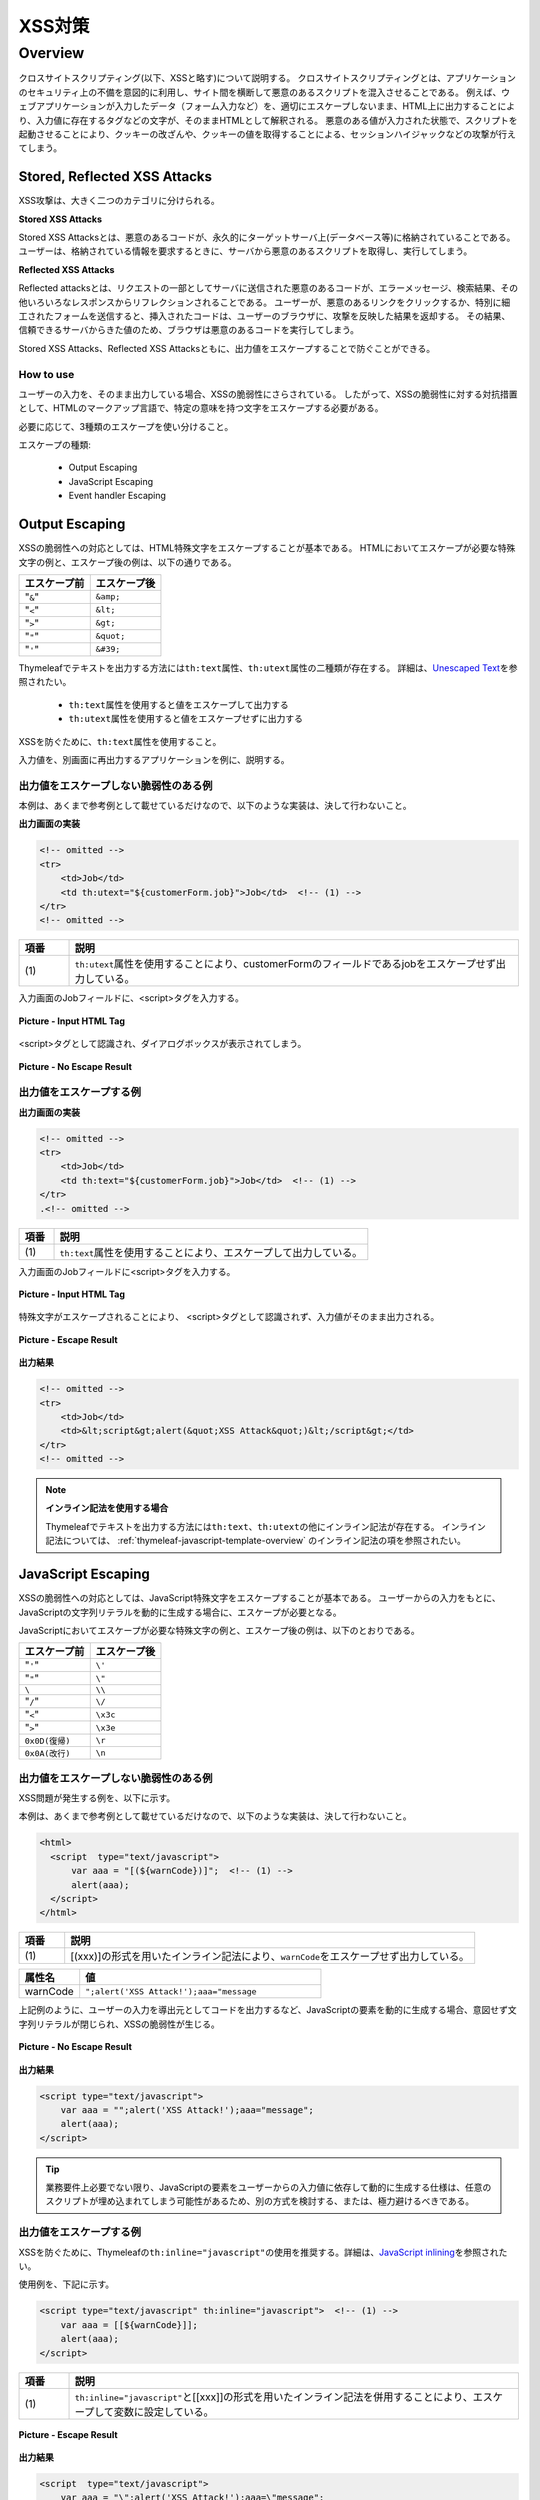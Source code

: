 XSS対策
================================================================================

.. only:: html

 .. contents:: 目次
    :local:

.. _SpringSecurityXSS:

Overview
--------------------------------------------------------------------------------

クロスサイトスクリプティング(以下、XSSと略す)について説明する。
クロスサイトスクリプティングとは、アプリケーションのセキュリティ上の不備を意図的に利用し、サイト間を横断して悪意のあるスクリプトを混入させることである。
例えば、ウェブアプリケーションが入力したデータ（フォーム入力など）を、適切にエスケープしないまま、HTML上に出力することにより、入力値に存在するタグなどの文字が、そのままHTMLとして解釈される。
悪意のある値が入力された状態で、スクリプトを起動させることにより、クッキーの改ざんや、クッキーの値を取得することによる、セッションハイジャックなどの攻撃が行えてしまう。

Stored, Reflected XSS Attacks
^^^^^^^^^^^^^^^^^^^^^^^^^^^^^^^^^^^^^^^^^^^^^^^^^^^^^^^^^^^^^^^^^^^^^^^^^^^^^^^^

XSS攻撃は、大きく二つのカテゴリに分けられる。

**Stored XSS Attacks**

Stored XSS Attacksとは、悪意のあるコードが、永久的にターゲットサーバ上(データベース等)に格納されていることである。
ユーザーは、格納されている情報を要求するときに、サーバから悪意のあるスクリプトを取得し、実行してしまう。

**Reflected XSS Attacks**

Reflected attacksとは、リクエストの一部としてサーバに送信された悪意のあるコードが、エラーメッセージ、検索結果、その他いろいろなレスポンスからリフレクションされることである。
ユーザーが、悪意のあるリンクをクリックするか、特別に細工されたフォームを送信すると、挿入されたコードは、ユーザーのブラウザに、攻撃を反映した結果を返却する。
その結果、信頼できるサーバからきた値のため、ブラウザは悪意のあるコードを実行してしまう。

Stored XSS Attacks、Reflected XSS Attacksともに、出力値をエスケープすることで防ぐことができる。

How to use
""""""""""""""""""""""""""""""""""""""""""""""""""""""""""""""""""""""""""""""""

ユーザーの入力を、そのまま出力している場合、XSSの脆弱性にさらされている。
したがって、XSSの脆弱性に対する対抗措置として、HTMLのマークアップ言語で、特定の意味を持つ文字をエスケープする必要がある。

必要に応じて、3種類のエスケープを使い分けること。

エスケープの種類:

 * Output Escaping
 * JavaScript Escaping
 * Event handler Escaping

.. _xss_how_to_use_ouput_escaping:

Output Escaping
^^^^^^^^^^^^^^^^^^^^^^^^^^^^^^^^^^^^^^^^^^^^^^^^^^^^^^^^^^^^^^^^^^^^^^^^^^^^^^^^

XSSの脆弱性への対応としては、HTML特殊文字をエスケープすることが基本である。
HTMLにおいてエスケープが必要な特殊文字の例と、エスケープ後の例は、以下の通りである。

.. tabularcolumns:: |p{0.50\linewidth}|p{0.50\linewidth}|
.. list-table::
   :header-rows: 1
   :widths: 50 50

   * - | エスケープ前
     - | エスケープ後
   * - | "``&``"
     - | ``&amp;``
   * - | "``<``"
     - | ``&lt;``
   * - | "``>``"
     - | ``&gt;``
   * - | "\ ``"``\"
     - | ``&quot;``
   * - | "``'``"
     - | ``&#39;``

Thymeleafでテキストを出力する方法には\ ``th:text``\属性、\ ``th:utext``\属性の二種類が存在する。
詳細は、\ `Unescaped Text <http://www.thymeleaf.org/doc/tutorials/3.0/usingthymeleaf.html#unescaped-text>`_\ を参照されたい。

 * \ ``th:text``\属性を使用すると値をエスケープして出力する
 * \ ``th:utext``\属性を使用すると値をエスケープせずに出力する

XSSを防ぐために、\ ``th:text``\属性を使用すること。

入力値を、別画面に再出力するアプリケーションを例に、説明する。

出力値をエスケープしない脆弱性のある例
""""""""""""""""""""""""""""""""""""""""""""""""""""""""""""""""""""""""""""""""

本例は、あくまで参考例として載せているだけなので、以下のような実装は、決して行わないこと。

**出力画面の実装**

.. code-block:: html

    <!-- omitted -->
    <tr>
        <td>Job</td>
        <td th:utext="${customerForm.job}">Job</td>  <!-- (1) -->
    </tr>
    <!-- omitted -->

.. tabularcolumns:: |p{0.10\linewidth}|p{0.90\linewidth}|
.. list-table::
   :header-rows: 1
   :widths: 10 90

   * - 項番
     - 説明
   * - | (1)
     - | \ ``th:utext``\ 属性を使用することにより、customerFormのフィールドであるjobをエスケープせず出力している。

入力画面のJobフィールドに、<script>タグを入力する。

.. figure:: ./images_XSS/xss_screen_input_html_tag.png
   :alt: input_html_tag
   :width: 80%
   :align: center

   **Picture - Input HTML Tag**

| <script>タグとして認識され、ダイアログボックスが表示されてしまう。

.. figure:: ./images_XSS/xss_screen_no_escape_result.png
   :alt: no_escape_result
   :width: 60%
   :align: center

   **Picture - No Escape Result**

.. _xss_how_to_use_h_function_example:

出力値をエスケープする例
""""""""""""""""""""""""""""""""""""""""""""""""""""""""""""""""""""""""""""""""


**出力画面の実装**

.. code-block:: html

    <!-- omitted -->
    <tr>
        <td>Job</td>
        <td th:text="${customerForm.job}">Job</td>  <!-- (1) -->
    </tr>
    .<!-- omitted -->

.. tabularcolumns:: |p{0.10\linewidth}|p{0.90\linewidth}|
.. list-table::
   :header-rows: 1
   :widths: 10 90

   * - 項番
     - 説明
   * - | (1)
     - | \ ``th:text``\ 属性を使用することにより、エスケープして出力している。

入力画面のJobフィールドに<script>タグを入力する。

.. figure:: ./images_XSS/xss_screen_input_html_tag.png
   :alt: input_html_tag
   :width: 80%
   :align: center

   **Picture - Input HTML Tag**

| 特殊文字がエスケープされることにより、 <script>タグとして認識されず、入力値がそのまま出力される。

.. figure:: ./images_XSS/xss_screen_escape_result.png
   :alt: escape_result
   :width: 60%
   :align: center

   **Picture - Escape Result**

**出力結果**

.. code-block:: html

    <!-- omitted -->
    <tr>
        <td>Job</td>
        <td>&lt;script&gt;alert(&quot;XSS Attack&quot;)&lt;/script&gt;</td>
    </tr>
    <!-- omitted -->

.. note:: **インライン記法を使用する場合**

  Thymeleafでテキストを出力する方法には\ ``th:text``\、\ ``th:utext``\の他にインライン記法が存在する。
  インライン記法については、 :ref:`thymeleaf-javascript-template-overview` のインライン記法の項を参照されたい。

.. _xss_how_to_use_javascript_escaping:

JavaScript Escaping
^^^^^^^^^^^^^^^^^^^^^^^^^^^^^^^^^^^^^^^^^^^^^^^^^^^^^^^^^^^^^^^^^^^^^^^^^^^^^^^^

XSSの脆弱性への対応としては、JavaScript特殊文字をエスケープすることが基本である。
ユーザーからの入力をもとに、JavaScriptの文字列リテラルを動的に生成する場合に、エスケープが必要となる。

JavaScriptにおいてエスケープが必要な特殊文字の例と、エスケープ後の例は、以下のとおりである。

.. tabularcolumns:: |p{0.50\linewidth}|p{0.50\linewidth}|
.. list-table::
   :header-rows: 1
   :widths: 50 50

   * - | エスケープ前
     - | エスケープ後
   * - | "``'``"
     - | ``\'``
   * - | "\ ``"``\"
     - | ``\"``
   * - | ``\``
     - | ``\\``
   * - | "``/``"
     - | ``\/``
   * - | "``<``"
     - | ``\x3c``
   * - | "``>``"
     - | ``\x3e``
   * - | ``0x0D(復帰)``
     - | ``\r``
   * - | ``0x0A(改行)``
     - | ``\n``

出力値をエスケープしない脆弱性のある例
""""""""""""""""""""""""""""""""""""""""""""""""""""""""""""""""""""""""""""""""

XSS問題が発生する例を、以下に示す。

本例は、あくまで参考例として載せているだけなので、以下のような実装は、決して行わないこと。

.. code-block:: html

  <html>
    <script  type="text/javascript">
        var aaa = "[(${warnCode})]";  <!-- (1) -->
        alert(aaa);
    </script>
  </html>

.. tabularcolumns:: |p{0.10\linewidth}|p{0.90\linewidth}|
.. list-table::
   :header-rows: 1
   :widths: 10 90

   * - 項番
     - 説明
   * - | (1)
     - | [(xxx)]の形式を用いたインライン記法により、\ ``warnCode``\をエスケープせず出力している。

.. tabularcolumns:: |p{0.20\linewidth}|p{0.80\linewidth}|
.. list-table::
   :header-rows: 1
   :widths: 20 80

   * - 属性名
     - 値
   * - | warnCode
     - | ``";alert('XSS Attack!');aaa="message``

上記例のように、ユーザーの入力を導出元としてコードを出力するなど、JavaScriptの要素を動的に生成する場合、意図せず文字列リテラルが閉じられ、XSSの脆弱性が生じる。

.. figure:: ./images_XSS/javascript_xss_screen_no_escape_result.png
   :alt: javascript_xss_screen_no_escape_result
   :width: 35%
   :align: center

   **Picture - No Escape Result**

**出力結果**

.. code-block:: html

    <script type="text/javascript">
        var aaa = "";alert('XSS Attack!');aaa="message";
        alert(aaa);
    </script>

.. tip::

    業務要件上必要でない限り、JavaScriptの要素をユーザーからの入力値に依存して動的に生成する仕様は、任意のスクリプトが埋め込まれてしまう可能性があるため、別の方式を検討する、または、極力避けるべきである。

.. _xss_how_to_use_js_function_example:

出力値をエスケープする例
""""""""""""""""""""""""""""""""""""""""""""""""""""""""""""""""""""""""""""""""

XSSを防ぐために、Thymeleafの\ ``th:inline="javascript"``\ の使用を推奨する。詳細は、\ `JavaScript inlining <http://www.thymeleaf.org/doc/tutorials/3.0/usingthymeleaf.html#javascript-inlining>`_\ を参照されたい。

使用例を、下記に示す。

.. code-block:: html

    <script type="text/javascript" th:inline="javascript">  <!-- (1) -->
        var aaa = [[${warnCode}]];
        alert(aaa);
    </script>

.. tabularcolumns:: |p{0.10\linewidth}|p{0.90\linewidth}|
.. list-table::
   :header-rows: 1
   :widths: 10 90

   * - 項番
     - 説明
   * - | (1)
     - | \ ``th:inline="javascript"``\ と[[xxx]]の形式を用いたインライン記法を併用することにより、エスケープして変数に設定している。

.. figure:: ./images_XSS/javascript_xss_screen_escape_result_th_inline.png
   :alt: javascript_xss_screen_escape_result
   :width: 35%
   :align: center

   **Picture - Escape Result**

**出力結果**

.. code-block:: html

    <script  type="text/javascript">
        var aaa = "\";alert('XSS Attack!');aaa=\"message";
        alert(aaa);
    </script>

.. note:: 

   \ ``th:inline="javascript"``\と[[xxx]]の形式を用いたインライン記法を併用すると、文字列が"\ ``"``\"に挟まれた状態で出力されるので、"\ ``'``\"はエスケープ不要となる。
   
   また、<script>タグがブラウザに認識されると、</script>のようにタグを閉じるまで他のタグは認識されない。
   そのため、"\ ``/``\"がエスケープされていれば、"\ ``<``\"、"\ ``>``\"のエスケープは不要となる。
   
   以上のことから、以下の特殊文字は\ ``th:inline="javascript"``\のエスケープ対象に入っていない。

   * "\ ``'``\"
   * "\ ``<``\"
   * "\ ``>``\"

.. Warning::

    スクリプトタグが含まれる値を、HTMLエスケープせず\ ``th:inline="javascript"``\でエスケープさせて出力する場合、document.write()を使用すると、
    ブラウザにHTMLソースとして解釈させるよう出力するので、XSSの脆弱性が生じる。以下に例を示すが、 **このような実装は決して行わないこと。**

    **HTML**

      .. code-block:: html

        <script type="text/javascript" th:inline="javascript">
            var aaa = [[${warnCode}]];
            document.write(aaa);
        </script>

      .. tabularcolumns:: |p{0.20\linewidth}|p{0.80\linewidth}|
      .. list-table::
         :header-rows: 1
         :widths: 20 80

         * - 属性名
           - 値
         * - | warnCode
           - | ``<script>alert('XSS Attack!');</script>``

    **出力結果**

      .. code-block:: html

        <script  type="text/javascript">
           var aaa = "<script>alert('XSS Attack!');<\/script>";
           document.write(aaa);
        </script>

    出力結果をソースだけ確認するとエスケープできているように見える。
    しかし、これは\ ``<script>alert('XSS Attack!');</script>`` \という内容の文字列を変数aaaに格納するコードとなるため、
    \ ``document.write(aaa);`` \と実装してしまうと、HTMLのソースとして\ ``<script>alert('XSS Attack!');</script>`` \を出力することになる。
    その結果、スクリプトが実行される。

    ブラウザに値を出力させたい場合は、JavaScriptを使用せず、HTML特殊文字をエスケープする\ ``th:text``\属性を使用することが望ましい。

    **HTML**

      .. code-block:: html

        <div th:text="${warnCode}">warn code</div>
                

    **出力結果**

      .. code-block:: html

        <div>&lt;script&gt;alert(&#39;XSS Attack!&#39;);&lt;/script&gt;</div>

    あえてdocument.write()で出力したい場合は、以下のいずれかのような、追加のXSS対策が必要である。

    * HTMLエスケープ用のJavaScript関数を用意し、document.write()の引数をエスケープする。
    * \ ``th:text``\属性でユーザーの入力値が設定される値をHTMLエスケープした後、\ ``th:inline="javascript"``\でJavaScriptの文字列リテラル用のエスケープを行う。

.. _xss_how_to_use_event_handler_escaping:

Event handler Escaping
^^^^^^^^^^^^^^^^^^^^^^^^^^^^^^^^^^^^^^^^^^^^^^^^^^^^^^^^^^^^^^^^^^^^^^^^^^^^^^^^

javascript のイベントハンドラの値をエスケープする場合、Thymeleafの\ ``#strings.escapeJavaScript()``\ メソッドを使用する。

理由としては、 \ ``<input type="submit" onclick="callback('xxxx');">``\ のようなイベントハンドラの値に\ ``');alert("XSS Attack");//``\ を指定された場合、別のスクリプトを挿入できてしまうため、文字参照形式にエスケープ後、HTMLエスケープを行う必要がある。

.. note:: 

   \ ``#strings.escapeJavaScript()``\ メソッドを使用すると、"\ ``/``\"のエスケープは\ ``</script>``\のようなタグを閉じる際にのみ必要となるため、"\ ``<``\"の後の"\ ``/``\"のみエスケープが行われる。

出力値をエスケープしない脆弱性のある例
""""""""""""""""""""""""""""""""""""""""""""""""""""""""""""""""""""""""""""""""
XSS問題が発生する例を、以下に示す。

.. code-block:: html

    <input type="text" th:onmouseover="|alert('output is ${warnCode}.')|">

.. tabularcolumns:: |p{0.20\linewidth}|p{0.80\linewidth}|
.. list-table::
   :header-rows: 1
   :widths: 20 80

   * - 属性名
     - 値
   * - | warnCode
     - | ``'); alert('XSS Attack!'); //``
       | 上記の値が設定されてしまうことで、意図せず文字列リテラルが閉じられ、XSSの脆弱性が生じる。

マウスオーバ時、XSSのダイアログボックスが表示されてしまう。

.. figure:: ./images_XSS/eventhandler_xss_screen_no_escape_result.png
   :alt: eventhandler_xss_screen_no_escape_result
   :width: 50%
   :align: center

   **Picture - No Escape Result**


**出力結果**

.. code-block:: html

    <!-- omitted -->
    <input type="text" onmouseover="alert(&#39;output is &#39;); alert(&#39;XSS Attack!&#39;); //.&#39;)">
    <!-- omitted -->

.. _xss_how_to_use_hjs_function_example:

出力値をエスケープする例
""""""""""""""""""""""""""""""""""""""""""""""""""""""""""""""""""""""""""""""""

使用例を、下記に示す。

.. code-block:: html

    <input type="text" th:onmouseover="|alert('output is ${#strings.escapeJavaScript(warnCode)}.')|">  // (1)

.. tabularcolumns:: |p{0.10\linewidth}|p{0.90\linewidth}|
.. list-table::
   :header-rows: 1
   :widths: 10 90

   * - 項番
     - 説明
   * - | (1)
     - | \ ``#strings.escapeJavaScript()``\ メソッドを使用することにより、エスケープしている。

マウスオーバ時、XSSのダイアログは出力されない。

.. figure:: ./images_XSS/eventhandler_xss_screen_escape_result.png
   :alt: eventhandler_xss_screen_escape_result
   :width: 50%
   :align: center

   **Picture - Escape Result**

**出力結果**

.. code-block:: html

    <!-- omitted -->
    <input type="text" onmouseover="alert(&#39;output is \&#39;); alert(\&#39;XSS Attack!\&#39;); //.&#39;)">
    <!-- omitted -->

.. raw:: latex

   \newpage

